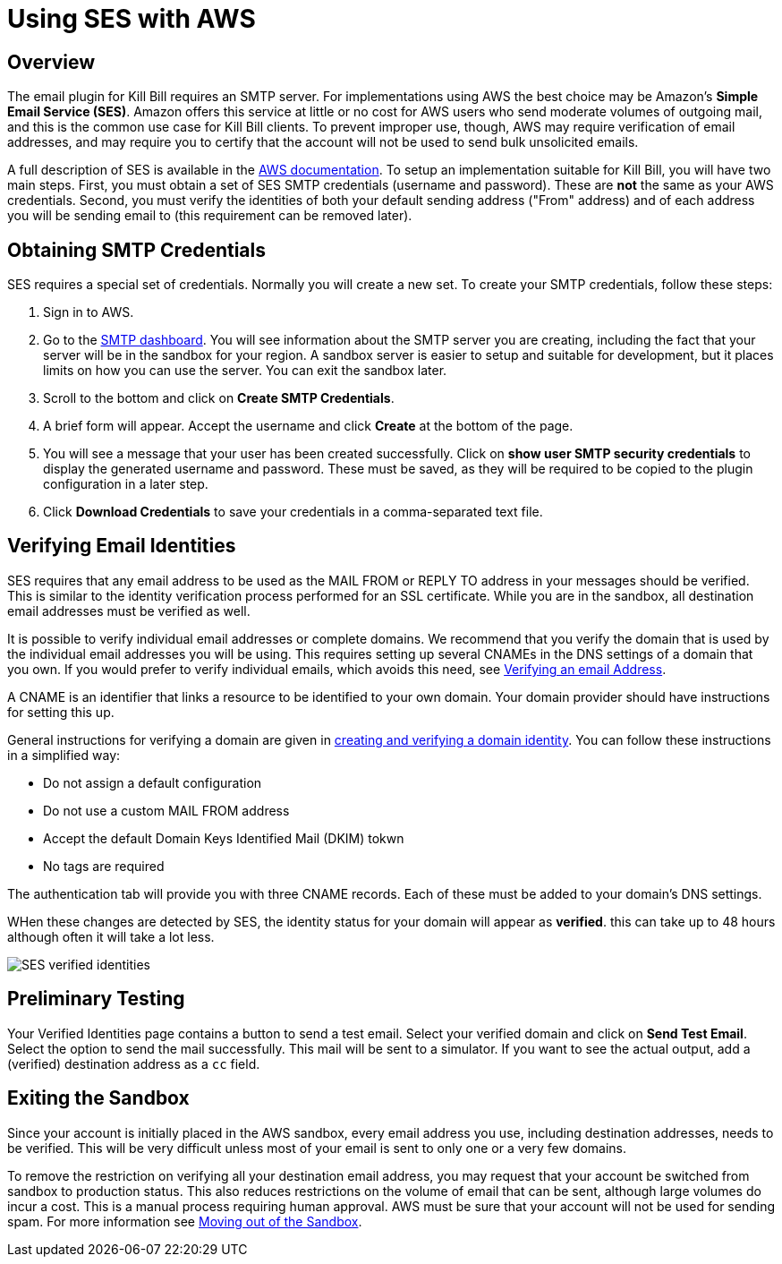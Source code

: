 # Using SES with AWS

## Overview

The email plugin for Kill Bill requires an SMTP server. For implementations using AWS the best choice may be Amazon's *Simple Email Service (SES)*. Amazon offers this service at little or no cost for AWS users who send moderate volumes of outgoing mail, and this is the common use case for Kill Bill clients. To prevent improper use, though, AWS may require verification of email addresses, and may require you to certify that the account will not be used to send bulk unsolicited emails.

A full description of SES is available in the https://docs.aws.amazon.com/ses/latest/dg/Welcome.html[AWS documentation]. To setup an implementation suitable for Kill Bill, you will have two main steps. First, you must obtain a set of SES SMTP credentials (username and password). These are *not* the same as your AWS credentials. Second, you must verify the identities of both your default sending address ("From" address) and of each address you will be sending email to (this requirement can be removed later).

## Obtaining SMTP Credentials

SES requires a special set of credentials. Normally you will create a new set. To create your SMTP credentials, follow these steps:
 
 1. Sign in to AWS.
 2. Go to the https://console.aws.amazon.com/sesv2/[SMTP dashboard]. You will see information about the SMTP server you are creating, including the fact that your server will be in the sandbox for your region. A sandbox server is easier to setup and suitable for development, but it places limits on how you can use the server. You can exit the sandbox later.
 3. Scroll to the bottom and click on *Create SMTP Credentials*.
 4. A brief form will appear. Accept the username and click *Create* at the bottom of the page.
 5. You will see a message that your user has been created successfully. Click on *show user SMTP security credentials* to display the generated username and password. These must be saved, as they will be required to be copied to the plugin configuration in a later step.
 6. Click *Download Credentials* to save your credentials in a comma-separated text file.
 
## Verifying Email Identities

SES requires that any email address to be used as the MAIL FROM or REPLY TO address in your messages should be verified. This is similar to the identity verification process performed for an SSL certificate. While you are in the sandbox, all destination email addresses must be verified as well.

It is possible to verify individual email addresses or complete domains. We recommend that you verify the domain that is used by the individual email addresses you will be using. This requires setting up several CNAMEs in the DNS settings of a domain that you own. If you would prefer to verify individual emails, which avoids this need, see https://docs.aws.amazon.com/ses/latest/dg/creating-identities.html#verify-email-addresses-procedure[Verifying an email Address].

A CNAME is an identifier that links a resource to be identified to your own domain. Your domain provider should have instructions for setting this up.

General instructions for verifying a domain are given in https://docs.aws.amazon.com/ses/latest/dg/creating-identities.html#verify-domain-procedure[creating and verifying a domain identity]. You can follow these instructions in a simplified way:

- Do not assign a default configuration
- Do not use a custom MAIL FROM address
- Accept the default Domain Keys Identified Mail (DKIM) tokwn
- No tags are required

The authentication tab will provide you with three CNAME records. Each of these must be added to your domain's DNS settings.

WHen these changes are detected by SES, the identity status for your domain will appear as *verified*. this can take up to 48 hours although often it will take a lot less.

image:https://github.com/killbill/killbill-docs/raw/v3/userguide/assets/aws/SES-verified-identities.jpg[align=center]


## Preliminary Testing

Your Verified Identities page contains a button to send a test email. Select your verified domain and click on *Send Test Email*. Select the option to send the mail successfully. This mail will be sent to a simulator. If you want to see the actual output, add a (verified) destination address as a `cc` field.

## Exiting the Sandbox

Since your account is initially placed in the AWS sandbox, every email address you use, including destination addresses, needs to be verified. This will be very difficult unless most of your email is sent to only one or a very few domains.

To remove the restriction on verifying all your destination email address, you may request that your account be switched from sandbox to production status. This also reduces restrictions on the volume of email that can be sent, although large volumes do incur a cost. This is a manual process requiring human approval. AWS must be sure that your account will not be used for sending spam. For more information see https://docs.aws.amazon.com/ses/latest/dg/request-production-access.html[Moving out of the Sandbox].
 
